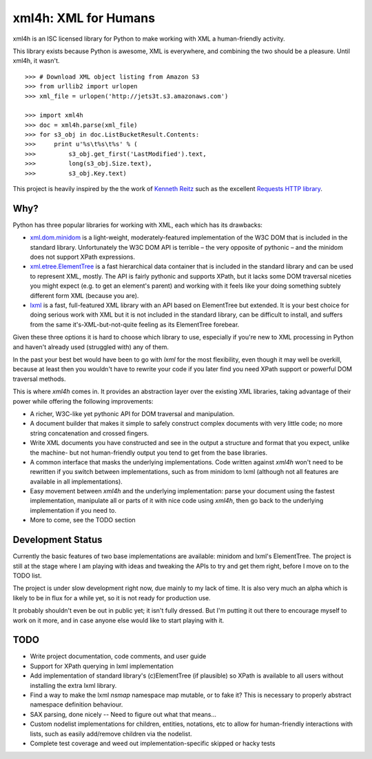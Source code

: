 xml4h: XML for Humans
=====================

xml4h is an ISC licensed library for Python to make working with XML a
human-friendly activity.

This library exists because Python is awesome, XML is everywhere, and
combining the two should be a pleasure. Until xml4h, it wasn't.

::

    >>> # Download XML object listing from Amazon S3
    >>> from urllib2 import urlopen
    >>> xml_file = urlopen('http://jets3t.s3.amazonaws.com')

    >>> import xml4h
    >>> doc = xml4h.parse(xml_file)
    >>> for s3_obj in doc.ListBucketResult.Contents:
    >>>     print u'%s\t%s\t%s' % (
    >>>         s3_obj.get_first('LastModified').text,
    >>>         long(s3_obj.Size.text),
    >>>         s3_obj.Key.text)

This project is heavily inspired by the the work of
`Kenneth Reitz <http://kennethreitz.com/pages/open-projects.html>`_ such as
the excellent `Requests HTTP library <http://docs.python-requests.org/>`_.

Why?
----

Python has three popular libraries for working with XML, each which has its
drawbacks:

- `xml.dom.minidom <http://docs.python.org/library/xml.dom.minidom.html>`_
  is a light-weight, moderately-featured implementation of the W3C DOM
  that is included in the standard library. Unfortunately the W3C DOM API is
  terrible – the very opposite of pythonic – and the minidom does not
  support XPath expressions.
- `xml.etree.ElementTree <http://docs.python.org/library/xml.etree.elementtree.html>`_
  is a fast hierarchical data container that is included in the standard
  library and can be used to represent XML, mostly. The API is fairly pythonic
  and supports XPath, but it lacks some DOM traversal niceties you might
  expect (e.g. to get an element's parent) and working with it feels like
  your doing something subtely different form XML (because you are).
- `lxml <http://lxml.de/>`_ is a fast, full-featured XML library with an API
  based on ElementTree but extended. It is your best choice for doing serious
  work with XML but it is not included in the standard library, can be
  difficult to install, and suffers from the same it's-XML-but-not-quite
  feeling as its ElementTree forebear.

Given these three options it is hard to choose which library to use,
especially if you're new to XML processing in Python and haven't already
used (struggled with) any of them.

In the past your best bet would have been to go with `lxml` for the most
flexibility, even though it may well be overkill, because at least then
you wouldn't have to rewrite your code if you later find you need XPath
support or powerful DOM traversal methods.

This is where `xml4h` comes in. It provides an abstraction layer over
the existing XML libraries, taking advantage of their power while offering
the following improvements:

- A richer, W3C-like yet pythonic API for DOM traversal and manipulation.
- A document builder that makes it simple to safely construct complex
  documents with very little code; no more string concatenation and crossed
  fingers.
- Write XML documents you have constructed and see in the output a
  structure and format that you expect, unlike the machine- but
  not human-friendly output you tend to get from the base libraries.
- A common interface that masks the underlying implementations. Code
  written against `xml4h` won't need to be rewritten if you switch between
  implementations, such as from minidom to lxml (although not all features
  are available in all implementations).
- Easy movement between `xml4h` and the underlying implementation:
  parse your document using the fastest implementation, manipulate all or
  parts of it with nice code using `xml4h`, then go back to the underlying
  implementation if you need to.
- More to come, see the TODO section

Development Status
------------------

Currently the basic features of two base implementations are available:
minidom and lxml's ElementTree. The project is still at the stage where I am
playing with ideas and tweaking the APIs to try and get them right, before
I move on to the TODO list.

The project is under slow development right now, due mainly to my lack of time.
It is also very much an alpha which is likely to be in flux for a while yet,
so it is not ready for production use.

It probably shouldn't even be out in public yet; it isn't fully dressed.
But I'm putting it out there to encourage myself to work on it more, and in
case anyone else would like to start playing with it.

TODO
----

- Write project documentation, code comments, and user guide
- Support for XPath querying in lxml implementation
- Add implementation of standard library's (c)ElementTree (if plausible) so
  XPath is available to all users without installing the extra lxml library.
- Find a way to make the lxml `nsmap` namespace map mutable, or to fake it?
  This is necessary to properly abstract namespace definition behaviour.
- SAX parsing, done nicely -- Need to figure out what that means...
- Custom nodelist implementations for children, entities, notations, etc to
  allow for human-friendly interactions with lists, such as easily
  add/remove children via the nodelist.
- Complete test coverage and weed out implementation-specific skipped or
  hacky tests
